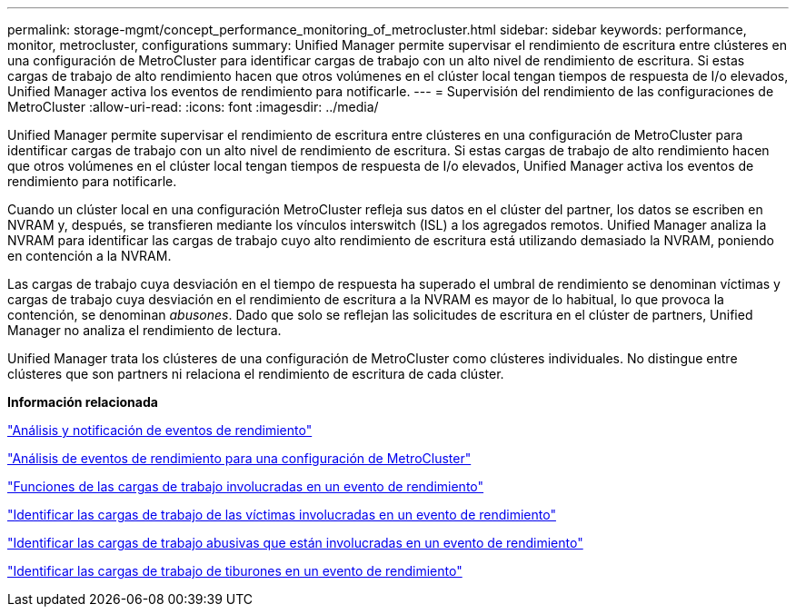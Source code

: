 ---
permalink: storage-mgmt/concept_performance_monitoring_of_metrocluster.html 
sidebar: sidebar 
keywords: performance, monitor, metrocluster, configurations 
summary: Unified Manager permite supervisar el rendimiento de escritura entre clústeres en una configuración de MetroCluster para identificar cargas de trabajo con un alto nivel de rendimiento de escritura. Si estas cargas de trabajo de alto rendimiento hacen que otros volúmenes en el clúster local tengan tiempos de respuesta de I/o elevados, Unified Manager activa los eventos de rendimiento para notificarle. 
---
= Supervisión del rendimiento de las configuraciones de MetroCluster
:allow-uri-read: 
:icons: font
:imagesdir: ../media/


[role="lead"]
Unified Manager permite supervisar el rendimiento de escritura entre clústeres en una configuración de MetroCluster para identificar cargas de trabajo con un alto nivel de rendimiento de escritura. Si estas cargas de trabajo de alto rendimiento hacen que otros volúmenes en el clúster local tengan tiempos de respuesta de I/o elevados, Unified Manager activa los eventos de rendimiento para notificarle.

Cuando un clúster local en una configuración MetroCluster refleja sus datos en el clúster del partner, los datos se escriben en NVRAM y, después, se transfieren mediante los vínculos interswitch (ISL) a los agregados remotos. Unified Manager analiza la NVRAM para identificar las cargas de trabajo cuyo alto rendimiento de escritura está utilizando demasiado la NVRAM, poniendo en contención a la NVRAM.

Las cargas de trabajo cuya desviación en el tiempo de respuesta ha superado el umbral de rendimiento se denominan víctimas y cargas de trabajo cuya desviación en el rendimiento de escritura a la NVRAM es mayor de lo habitual, lo que provoca la contención, se denominan _abusones_. Dado que solo se reflejan las solicitudes de escritura en el clúster de partners, Unified Manager no analiza el rendimiento de lectura.

Unified Manager trata los clústeres de una configuración de MetroCluster como clústeres individuales. No distingue entre clústeres que son partners ni relaciona el rendimiento de escritura de cada clúster.

*Información relacionada*

link:../performance-checker/reference_performance_event_analysis_and_notification.html["Análisis y notificación de eventos de rendimiento"]

link:../performance-checker/concept_performance_incident_analysis_for_metrocluster_configuration.html["Análisis de eventos de rendimiento para una configuración de MetroCluster"]

link:../performance-checker/concept_roles_of_workloads_involved_in_performance_incident.html["Funciones de las cargas de trabajo involucradas en un evento de rendimiento"]

link:../performance-checker/task_identify_victim_workloads_involved_in_performance_event.html["Identificar las cargas de trabajo de las víctimas involucradas en un evento de rendimiento"]

link:../performance-checker/task_identify_bully_workloads_involved_in_performance_event.html["Identificar las cargas de trabajo abusivas que están involucradas en un evento de rendimiento"]

link:../performance-checker/task_identify_shark_workloads_involved_in_performance_event.html["Identificar las cargas de trabajo de tiburones en un evento de rendimiento"]
